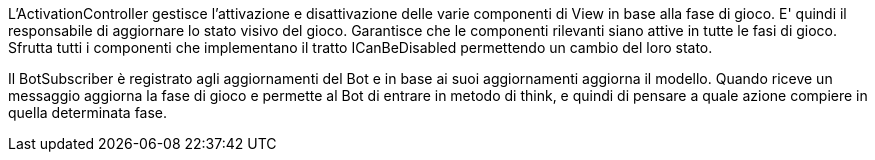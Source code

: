 L'ActivationController gestisce l'attivazione e disattivazione delle varie componenti di View in base
alla fase di gioco. E' quindi il responsabile di aggiornare lo stato visivo del gioco.
Garantisce che le componenti rilevanti siano attive in tutte le fasi di gioco.
Sfrutta tutti i componenti che implementano il tratto ICanBeDisabled permettendo un cambio del loro stato.

Il BotSubscriber è registrato agli aggiornamenti del Bot e in base ai suoi aggiornamenti aggiorna il modello.
Quando riceve un messaggio aggiorna la fase di gioco e permette al Bot di entrare in metodo di think, e
quindi di pensare a quale azione compiere in quella determinata fase.